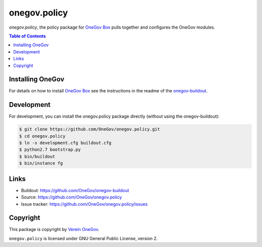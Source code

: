 onegov.policy
=============

`onegov.policy`, the policy package for `OneGov Box`_ pulls together and configures the
OneGov modules.


.. contents:: Table of Contents


Installing OneGov
-----------------

For details on how to install `OneGov Box`_ see the instructions in the readme of the
`onegov-buildout <https://github.com/OneGov/onegov-buildout/>`_.


Development
-----------

For development, you can install the onegov.policy package directly (without using the onegov-buildout):

.. code:: shell

    $ git clone https://github.com/OneGov/onegov.policy.git
    $ cd onegov.policy
    $ ln -s development.cfg buildout.cfg
    $ python2.7 bootstrap.py
    $ bin/buildout
    $ bin/instance fg


Links
-----

- Buildout: https://github.com/OneGov/onegov-buildout
- Source: https://github.com/OneGov/onegov.policy
- Issue tracker: https://github.com/OneGov/onegov.policy/issues


Copyright
---------

This package is copyright by `Verein OneGov <http://www.onegov.ch/>`_.

``onegov.policy`` is licensed under GNU General Public License, version 2.


.. _OneGov Box: http://www.onegov.ch/
